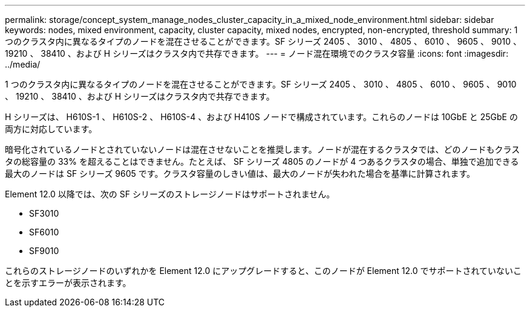 ---
permalink: storage/concept_system_manage_nodes_cluster_capacity_in_a_mixed_node_environment.html 
sidebar: sidebar 
keywords: nodes, mixed environment, capacity, cluster capacity, mixed nodes, encrypted, non-encrypted, threshold 
summary: 1 つのクラスタ内に異なるタイプのノードを混在させることができます。SF シリーズ 2405 、 3010 、 4805 、 6010 、 9605 、 9010 、 19210 、 38410 、および H シリーズはクラスタ内で共存できます。 
---
= ノード混在環境でのクラスタ容量
:icons: font
:imagesdir: ../media/


[role="lead"]
1 つのクラスタ内に異なるタイプのノードを混在させることができます。SF シリーズ 2405 、 3010 、 4805 、 6010 、 9605 、 9010 、 19210 、 38410 、および H シリーズはクラスタ内で共存できます。

H シリーズは、 H610S-1 、 H610S-2 、 H610S-4 、および H410S ノードで構成されています。これらのノードは 10GbE と 25GbE の両方に対応しています。

暗号化されているノードとされていないノードは混在させないことを推奨します。ノードが混在するクラスタでは、どのノードもクラスタの総容量の 33% を超えることはできません。たとえば、 SF シリーズ 4805 のノードが 4 つあるクラスタの場合、単独で追加できる最大のノードは SF シリーズ 9605 です。クラスタ容量のしきい値は、最大のノードが失われた場合を基準に計算されます。

Element 12.0 以降では、次の SF シリーズのストレージノードはサポートされません。

* SF3010
* SF6010
* SF9010


これらのストレージノードのいずれかを Element 12.0 にアップグレードすると、このノードが Element 12.0 でサポートされていないことを示すエラーが表示されます。
